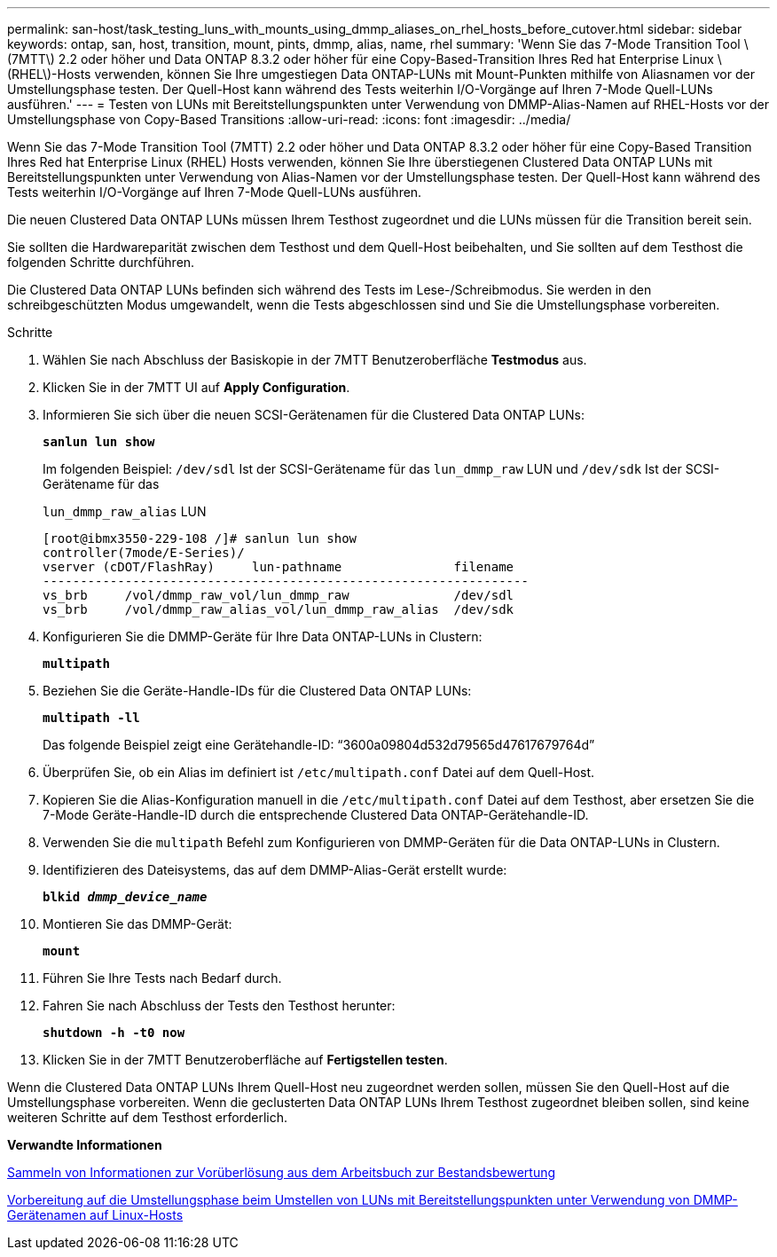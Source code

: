 ---
permalink: san-host/task_testing_luns_with_mounts_using_dmmp_aliases_on_rhel_hosts_before_cutover.html 
sidebar: sidebar 
keywords: ontap, san, host, transition, mount, pints, dmmp, alias, name, rhel 
summary: 'Wenn Sie das 7-Mode Transition Tool \(7MTT\) 2.2 oder höher und Data ONTAP 8.3.2 oder höher für eine Copy-Based-Transition Ihres Red hat Enterprise Linux \(RHEL\)-Hosts verwenden, können Sie Ihre umgestiegen Data ONTAP-LUNs mit Mount-Punkten mithilfe von Aliasnamen vor der Umstellungsphase testen. Der Quell-Host kann während des Tests weiterhin I/O-Vorgänge auf Ihren 7-Mode Quell-LUNs ausführen.' 
---
= Testen von LUNs mit Bereitstellungspunkten unter Verwendung von DMMP-Alias-Namen auf RHEL-Hosts vor der Umstellungsphase von Copy-Based Transitions
:allow-uri-read: 
:icons: font
:imagesdir: ../media/


[role="lead"]
Wenn Sie das 7-Mode Transition Tool (7MTT) 2.2 oder höher und Data ONTAP 8.3.2 oder höher für eine Copy-Based Transition Ihres Red hat Enterprise Linux (RHEL) Hosts verwenden, können Sie Ihre überstiegenen Clustered Data ONTAP LUNs mit Bereitstellungspunkten unter Verwendung von Alias-Namen vor der Umstellungsphase testen. Der Quell-Host kann während des Tests weiterhin I/O-Vorgänge auf Ihren 7-Mode Quell-LUNs ausführen.

Die neuen Clustered Data ONTAP LUNs müssen Ihrem Testhost zugeordnet und die LUNs müssen für die Transition bereit sein.

Sie sollten die Hardwareparität zwischen dem Testhost und dem Quell-Host beibehalten, und Sie sollten auf dem Testhost die folgenden Schritte durchführen.

Die Clustered Data ONTAP LUNs befinden sich während des Tests im Lese-/Schreibmodus. Sie werden in den schreibgeschützten Modus umgewandelt, wenn die Tests abgeschlossen sind und Sie die Umstellungsphase vorbereiten.

.Schritte
. Wählen Sie nach Abschluss der Basiskopie in der 7MTT Benutzeroberfläche *Testmodus* aus.
. Klicken Sie in der 7MTT UI auf *Apply Configuration*.
. Informieren Sie sich über die neuen SCSI-Gerätenamen für die Clustered Data ONTAP LUNs:
+
`*sanlun lun show*`

+
Im folgenden Beispiel: `/dev/sdl` Ist der SCSI-Gerätename für das `lun_dmmp_raw` LUN und `/dev/sdk` Ist der SCSI-Gerätename für das

+
`lun_dmmp_raw_alias` LUN

+
[listing]
----
[root@ibmx3550-229-108 /]# sanlun lun show
controller(7mode/E-Series)/
vserver (cDOT/FlashRay)     lun-pathname               filename
-----------------------------------------------------------------
vs_brb     /vol/dmmp_raw_vol/lun_dmmp_raw              /dev/sdl
vs_brb     /vol/dmmp_raw_alias_vol/lun_dmmp_raw_alias  /dev/sdk
----
. Konfigurieren Sie die DMMP-Geräte für Ihre Data ONTAP-LUNs in Clustern:
+
`*multipath*`

. Beziehen Sie die Geräte-Handle-IDs für die Clustered Data ONTAP LUNs:
+
`*multipath -ll*`

+
Das folgende Beispiel zeigt eine Gerätehandle-ID: "`3600a09804d532d79565d47617679764d`"

. Überprüfen Sie, ob ein Alias im definiert ist `/etc/multipath.conf` Datei auf dem Quell-Host.
. Kopieren Sie die Alias-Konfiguration manuell in die `/etc/multipath.conf` Datei auf dem Testhost, aber ersetzen Sie die 7-Mode Geräte-Handle-ID durch die entsprechende Clustered Data ONTAP-Gerätehandle-ID.
. Verwenden Sie die `multipath` Befehl zum Konfigurieren von DMMP-Geräten für die Data ONTAP-LUNs in Clustern.
. Identifizieren des Dateisystems, das auf dem DMMP-Alias-Gerät erstellt wurde:
+
`*blkid _dmmp_device_name_*`

. Montieren Sie das DMMP-Gerät:
+
`*mount*`

. Führen Sie Ihre Tests nach Bedarf durch.
. Fahren Sie nach Abschluss der Tests den Testhost herunter:
+
`*shutdown -h -t0 now*`

. Klicken Sie in der 7MTT Benutzeroberfläche auf *Fertigstellen testen*.


Wenn die Clustered Data ONTAP LUNs Ihrem Quell-Host neu zugeordnet werden sollen, müssen Sie den Quell-Host auf die Umstellungsphase vorbereiten. Wenn die geclusterten Data ONTAP LUNs Ihrem Testhost zugeordnet bleiben sollen, sind keine weiteren Schritte auf dem Testhost erforderlich.

*Verwandte Informationen*

xref:task_gathering_pretransition_information_from_inventory_assessment_workbook.adoc[Sammeln von Informationen zur Vorüberlösung aus dem Arbeitsbuch zur Bestandsbewertung]

xref:task_preparing_for_cutover_when_transitioning_luns_with_mounts_using_dmmp_aliases_on_linux_hosts.adoc[Vorbereitung auf die Umstellungsphase beim Umstellen von LUNs mit Bereitstellungspunkten unter Verwendung von DMMP-Gerätenamen auf Linux-Hosts]
